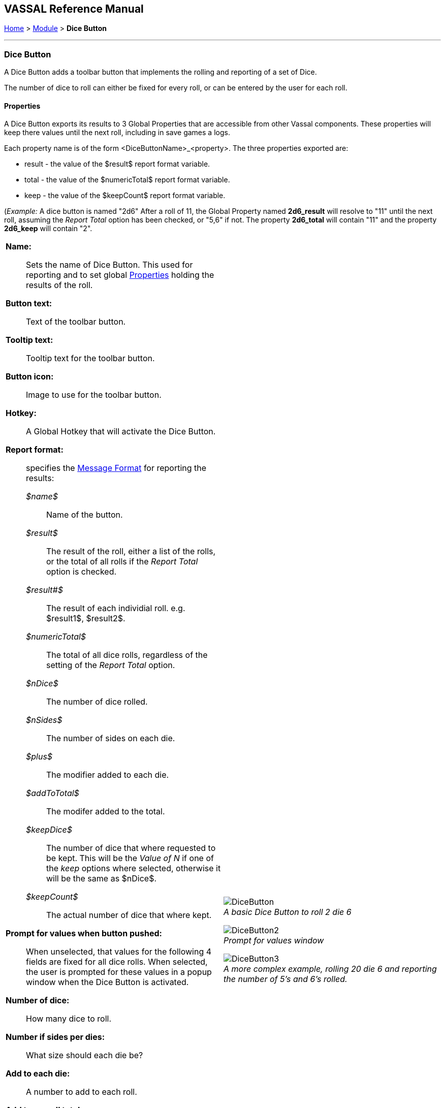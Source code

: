 == VASSAL Reference Manual
[#top]

[.small]#<<index.adoc#toc,Home>> > <<GameModule.adoc#top,Module>> > *Dice Button*#

'''''

=== Dice Button
A Dice Button adds a toolbar button that implements the rolling and reporting of a set of Dice.

The number of dice to roll can either be fixed for every roll, or can be entered by the user for each roll.

==== Properties
A Dice Button exports its results to 3 Global Properties that are accessible from other Vassal components. These properties will keep there values until the next roll, including in save games a logs.

Each property name is of the form <DiceButtonName>_<property>. The three properties exported are:

* result - the value of the $result$ report format variable.
* total - the value of the $numericTotal$ report format variable.
* keep - the value of the $keepCount$ report format variable.

(_Example:_ A dice button is named "2d6" After a roll of 11, the Global Property named *2d6_result* will resolve to "11" until the next roll, assuming the _Report Total_ option has been checked, or "5,6" if not. The property *2d6_total* will contain "11" and the property *2d6_keep* will contain "2".

[width="100%",cols="50%a,^50%a",]
|===
|
*Name:*:: Sets the name of Dice Button. This used for reporting and to set global <<Properties.adoc#top,Properties>> holding the results of the roll.

*Button text:*:: Text of the toolbar button.

*Tooltip text:*:: Tooltip text for the toolbar button.

*Button icon:*:: Image to use for the toolbar button.

*Hotkey:*:: A Global Hotkey that will activate the Dice Button.

*Report format:*:: specifies the <<MessageFormat.adoc#top,Message Format>> for reporting the results:
+
_$name$_::: Name of the button. +
_$result$_::: The result of the roll, either a list of the rolls, or the total of all rolls if the _Report Total_ option is checked. +
_$result#$_::: The result of each individial roll. e.g. $result1$, $result2$. +
_$numericTotal$_::: The total of all dice rolls, regardless of the setting of the _Report Total_ option. +
_$nDice$_::: The number of dice rolled. +
_$nSides$_::: The number of sides on each die. +
_$plus$_::: The modifier added to each die. +
_$addToTotal$_::: The modifer added to the total. +
_$keepDice$_::: The number of dice that where requested to be kept. This will be the _Value of N_ if one of the _keep_ options where selected, otherwise it will be the same as $nDice$. +
_$keepCount$_::: The actual number of dice that where kept.

*Prompt for values when button pushed:*:: When unselected, that values for the following 4 fields are fixed for all dice rolls. When selected, the user is prompted for these values in a popup window when the Dice Button is activated.

*Number of dice:*:: How many dice to roll.

*Number if sides per dies:*:: What size should each die be?

*Add to each die:*:: A number to add to each roll.

*Add to overall total:*:: A number to add once to the overall total result.

*Report Total:*:: Controls what is stored in the _$result$_ reporting variable and the globale result property. When unchecked, _$result$_ will contain a comma separated list of the individual roll results. If checked, _$result$_ will contain the roll total (same as _$numericResult$_).

*Sort dice results:*:: When checked, the rolls that are kept will be sorted in order from smallest to largest when being reported.

*Only keep certain rolls:*:: By default, every roll requested is reported and added to the total. Checking this option allows some rolls to be discarded and not included in reporting or totalling.

*Keep criteria:*:: The criteria for keeping rolls can be selected from the following options: +
_Keep rolls >= N_::: Only keep rolls greater than or equal to a sepcific value. +
_Keep rolls == N_::: Only keep rolls equal to a specific number. +
_Keep rolls <= N_::: Only keep rolls less than or equal to a sepcific value. +
_Keep largest N rolls_::: Only keep the largest rolls.
_Keep smallest N rolls_::: Only keep the smallest rolls.

*Value of N:*:: Value to compare to when keeping specific rolls.

|
image:images/DiceButton.png[] +
_A basic Dice Button to roll 2 die 6_

image:images/DiceButton2.png[] +
_Prompt for values window_

image:images/DiceButton3.png[] +
_A more complex example, rolling 20 die 6 and reporting the number of 5's and 6's rolled._

|===

